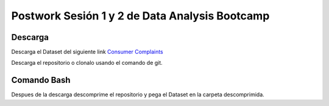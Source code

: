 ##########
Postwork Sesión 1 y 2 de Data Analysis Bootcamp
##########

Descarga
=======
Descarga el Dataset del siguiente link `Consumer Complaints <https://www.kaggle.com/sebastienverpile/consumercomplaintsdata/download>`_

Descarga el repositorio o clonalo usando el comando de git.

Comando Bash
====

Despues de la descarga descomprime el repositorio y pega el Dataset en la carpeta descomprimida.

